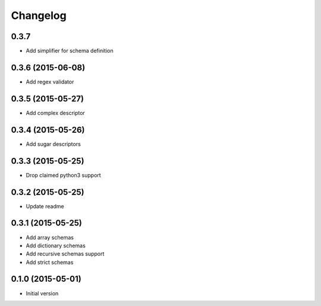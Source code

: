 .. :changelog:

Changelog
---------

0.3.7
++++++++++++++++++

- Add simplifier for schema definition


0.3.6 (2015-06-08)
++++++++++++++++++

- Add regex validator

0.3.5 (2015-05-27)
++++++++++++++++++

- Add complex descriptor

0.3.4 (2015-05-26)
++++++++++++++++++

- Add sugar descriptors

0.3.3 (2015-05-25)
++++++++++++++++++

- Drop claimed python3 support

0.3.2 (2015-05-25)
++++++++++++++++++

- Update readme

0.3.1 (2015-05-25)
++++++++++++++++++

- Add array schemas
- Add dictionary schemas
- Add recursive schemas support
- Add strict schemas

0.1.0 (2015-05-01)
++++++++++++++++++

- Initial version
